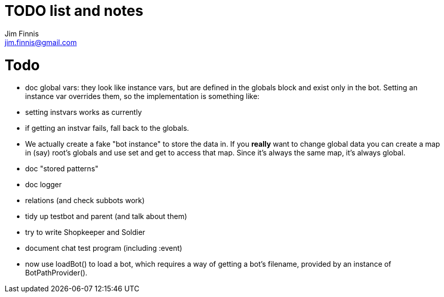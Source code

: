 = TODO list and notes
Jim Finnis <jim.finnis@gmail.com>
// settings
:toc:
:toc-placement!:

= Todo

- doc global vars: they look like instance vars, but are defined in the 
  globals block and exist only in the bot. Setting an instance var
  overrides them, so the implementation is something like:
   - setting instvars works as currently
   - if getting an instvar fails, fall back to the globals.
   - We actually create a fake "bot instance" to store the data in.
  If you *really* want to change global data you can create a map
  in (say) root's globals and use set and get to access that map. Since
  it's always the same map, it's always global.

- doc "stored patterns"
- doc logger

- relations (and check subbots work)
- tidy up testbot and parent (and talk about them)
- try to write Shopkeeper and Soldier
- document chat test program (including :event)





- now use loadBot() to load a bot, which requires a way of getting
a bot's filename, provided by an instance of BotPathProvider().

